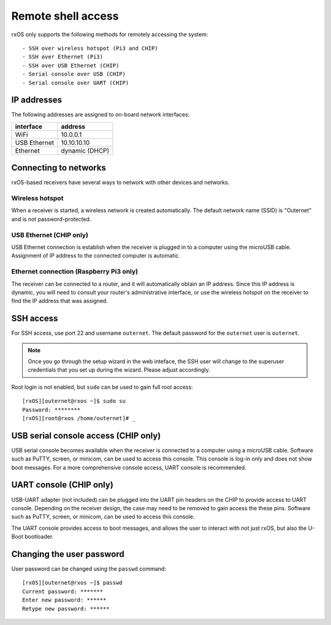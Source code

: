 Remote shell access
===================

rxOS only supports the following methods for remotely accessing the system::

- SSH over wireless hotspot (Pi3 and CHIP)
- SSH over Ethernet (Pi3)
- SSH over USB Ethernet (CHIP)
- Serial console over USB (CHIP)
- Serial console over UART (CHIP)

IP addresses
------------

The following addresses are assigned to on-board network interfaces:

==============  ===============
interface       address
==============  ===============
WiFi            10.0.0.1
USB Ethernet    10.10.10.10
Ethernet        dynamic (DHCP)
==============  ===============

Connecting to networks
----------------------

rxOS-based receivers have several ways to network with other devices and
networks.

Wireless hotspot
~~~~~~~~~~~~~~~~

When a receiver is started, a wireless network is created automatically. The
default network name (SSID) is "Outernet" and is not password-protected.

USB Ethernet (CHIP only)
~~~~~~~~~~~~~~~~~~~~~~~~

USB Ethernet connection is establish when the receiver is plugged in to a
computer using the microUSB cable. Assignment of IP address to the connected
computer is automatic.

Ethernet connection (Raspberry Pi3 only)
~~~~~~~~~~~~~~~~~~~~~~~~~~~~~~~~~~~~~~~~

The receiver can be connected to a router, and it will automatically obtain an
IP address. Since this IP address is dynamic, you will need to consult your
router's administrative interface, or use the wireless hotspot on the receiver
to find the IP address that was assigned.

SSH access
----------

For SSH access, use port 22 and username ``outernet``. The default password for
the ``outernet`` user is ``outernet``.

.. note::
    Once you go through the setup wizard in the web inteface, the SSH user will
    change to the superuser credentials that you set up during the wizard.
    Please adjust accordingly.

Root login is not enabled, but ``sudo`` can be used to gain full root access::

    [rxOS][outernet@rxos ~]$ sudo su
    Password: ********
    [rxOS][root@rxos /home/outernet]# _


USB serial console access (CHIP only)
-------------------------------------

USB serial console becomes available when the receiver is connected to a
computer using a microUSB cable. Software such as PuTTY, screen, or minicom,
can be used to access this console. This console is log-in only and does not
show boot messages. For a more comprehensive console access, UART console is
recommended.

UART console (CHIP only)
------------------------

USB-UART adapter (not included) can be plugged into the UART pin headers on the
CHIP to provide access to UART console. Depending on the receiver design, the
case may need to be removed to gain access the these pins. Software such as
PuTTY, screen, or minicom, can be used to access this console.

The UART console provides access to boot messages, and allows the user to
interact with not just rxOS, but also the U-Boot bootloader.

Changing the user password
--------------------------

User password can be changed using the ``passwd`` command::

    [rxOS][outernet@rxos ~]$ passwd
    Current password: *******
    Enter new password: ******
    Retype new password: ******
